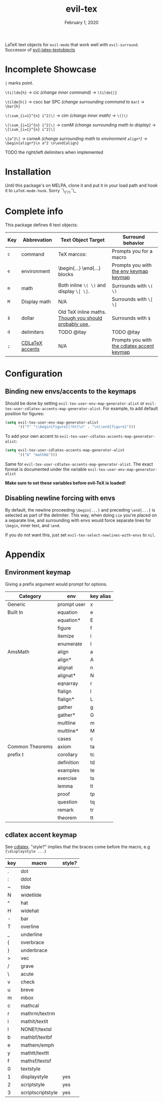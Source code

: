#+TITLE:   evil-tex
#+DATE:    February 1, 2020
#+STARTUP: inlineimages nofold

LaTeX text objects for =evil-mode= that work well with =evil-surround=.
Successor of  [[https://github.com/hpdeifel/evil-latex-textobjects][evil-latex-textobjects]]
* Table of Contents :TOC_3:noexport:
- [[#incomplete-showcase][Incomplete Showcase]]
- [[#installation][Installation]]
- [[#complete-info][Complete info]]
- [[#configuration][Configuration]]
  - [[#binding-new-envsaccents-to-the-keymaps][Binding new envs/accents to the keymaps]]
  - [[#disabling-newline-forcing-with-envs][Disabling newline forcing with envs]]
- [[#appendix][Appendix]]
  - [[#environment-keymap][Environment keymap]]
  - [[#cdlatex-accent-keymap][cdlatex accent keymap]]

* Incomplete Showcase
=|= marks point.

=\ti|lde{h}= -> cic /(change inner command)/ -> =\tilde{|}=

=\tilde{h|}= -> cscc bar SPC /(change surrounding command to =bar=)/ -> =\bar{h}=

=\(\sum_{i=1}^{n} i^2|\)= -> cim /(change inner math)/ -> =\(|\)=

=\(\sum_{i=1}^{n} i^2|\)= -> csmM /(change surrounding math to display)/ -> =\[\sum_{i=1}^{n} i^2|\]=

=\[a^2\]= -> csmeA /(change surrounding math to environment =align*=)/ ->
=\begin{align*}\n a^2 \n\end{align}=

TODO the right/left delimiters when implemented
* Installation
Until this package's on MELPA, clone it and put it in your load path and hook it
to ~LaTeX-mode-hook~. Sorry ¯\_(ツ)¯\_
* Complete info
This package defines 6 text objects:
| Key | Abbrevation     | Text Object Target                                         | Surround behavior                          |
|-----+-----------------+------------------------------------------------------------+--------------------------------------------|
| ~c~   | command         | TeX marcos: \foo{...}                                      | Prompts you for a macro                    |
| ~e~   | environment      | \begin{...} \end{...} blocks                               | Prompts you with [[#environment-keymap][the env keymap keymap]]     |
| ~m~   | math            | Both inline ~\( \)~ and display ~\[ \]~.                       | Surrounds with ~\( \)~                       |
| ~M~   | Display math    | N/A                                                        | Surrounds with ~\[ \]~                       |
| ~$~   | dollar          | Old TeX inline maths. [[https://tex.stackexchange.com/questions/510/are-and-preferable-to-dollar-signs-for-math-mode][Though you should probably use \(\)]]. | Surrounds with ~$~                           |
| ~d~   | delimiters      | TODO @itay                                                 | TODO @itay                                 |
| ~;~   | [[#cdlatex-accent-keymap][CDLaTeX accents]] | N/A                                                        | Prompts you with [[#cdlatex-accent-keymap][the cdlatex accent keymap]] |
#+TBLFM: $3=\begin{}...\end{}= blocks
* Configuration
** Binding new envs/accents to the keymaps
Should be done by setting ~evil-tex-user-env-map-generator-alist~ or
~evil-tex-user-cdlatex-accents-map-generator-alist~. For example, to add default
position for figures:
#+BEGIN_SRC emacs-lisp
(setq evil-tex-user-env-map-generator-alist
      '(("f" "\\begin{figure}[!ht]\n" . "\n\\end{figure}")))
#+END_SRC
To add your own accent to ~evil-tex-user-cdlatex-accents-map-generator-alist~:
#+BEGIN_SRC emacs-lisp
(setq evil-tex-user-cdlatex-accents-map-generator-alist
      '(("b" "mathbb")))
#+END_SRC
Same for ~evil-tex-user-cdlatex-accents-map-generator-alist~. The exact format
is documented under the variable ~evil-tex-user-env-map-generator-alist~

*Make sure to set these variables before evil-TeX is loaded!*
** Disabling newline forcing with envs
By default, the newline proceeding ~\begin{...}~ and preceding ~\end{...}~ is
selected as part of the delimiter. This way, when doing =cie= you're placed on a
separate line, and surrounding with envs would force separate lines for ~\begin~,
inner text, and ~\end~.

If you do not want this, just set ~evil-tex-select-newlines-with-envs~ to ~nil~.
* Appendix
** Environment keymap
Giving a prefix argument would prompt for options.
| Category        | env         | key alias |
|-----------------+-------------+-----------|
| Generic         | prompt user | x         |
|-----------------+-------------+-----------|
| Built In        | equation    | e         |
|                 | equation*   | E         |
|                 | figure      | f         |
|                 | itemize     | i         |
|                 | enumerate   | I         |
| AmsMath         | align       | a         |
|                 | align*      | A         |
|                 | alignat     | n         |
|                 | alignat*    | N         |
|                 | eqnarray    | r         |
|                 | flalign     | l         |
|                 | flalign*    | L         |
|                 | gather      | g         |
|                 | gather*     | G         |
|                 | multline    | m         |
|                 | multline*   | M         |
|                 | cases       | c         |
| Common Theorems | axiom       | ta        |
| prefix t        | corollary   | tc        |
|                 | definition  | td        |
|                 | examples    | te        |
|                 | exercise    | ts        |
|                 | lemma       | tl        |
|                 | proof       | tp        |
|                 | question    | tq        |
|                 | remark      | tr        |
|                 | theorem     | tt        |
** cdlatex accent keymap
See [[https://github.com/cdominik/cdlatex/blob/a5cb624ef/cdlatex.el#L141][cdlatex]]. "style?" implies that the braces come before the macro, e.g
={\displaystyle ...}=
| key | macro             | style? |
|-----+-------------------+--------|
| .   | dot               |        |
| :   | ddot              |        |
| ~   | tilde             |        |
| N   | widetilde         |        |
| ^   | hat               |        |
| H   | widehat           |        |
| -   | bar               |        |
| T   | overline          |        |
| _   | underline         |        |
| {   | overbrace         |        |
| }   | underbrace        |        |
| >   | vec               |        |
| /   | grave             |        |
| \   | acute             |        |
| v   | check             |        |
| u   | breve             |        |
| m   | mbox              |        |
| c   | mathcal           |        |
| r   | mathrm/textrm     |        |
| i   | mathit/textit     |        |
| l   | NONE!!/textsl     |        |
| b   | mathbf/textbf     |        |
| e   | mathem/emph       |        |
| y   | mathtt/texttt     |        |
| f   | mathsf/textsf     |        |
| 0   | textstyle         |        |
| 1   | displaystyle      | yes    |
| 2   | scriptstyle       | yes    |
| 3   | scriptscriptstyle | yes    |
